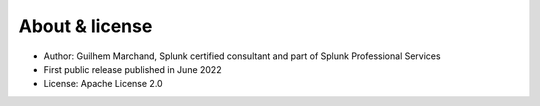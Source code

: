 About & license
===============

* Author: Guilhem Marchand, Splunk certified consultant and part of Splunk Professional Services

* First public release published in June 2022

* License: Apache License 2.0
